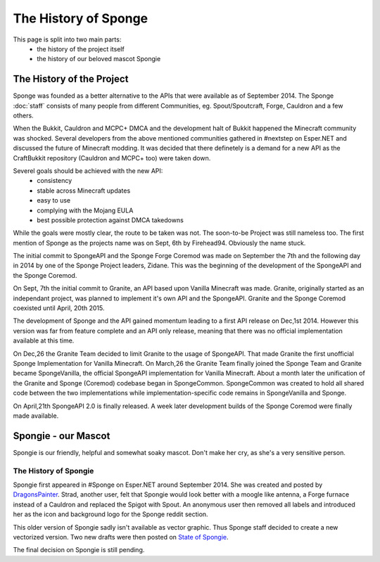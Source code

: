 =====================
The History of Sponge
=====================

This page is split into two main parts:
 * the history of the project itself
 * the history of our beloved mascot Spongie

The History of the Project
~~~~~~~~~~~~~~~~~~~~~~~~~~

Sponge was founded as a better alternative to the APIs that were available as of
September 2014. The Sponge :doc:`staff` consists of many people from
different Communities, eg. Spout/Spoutcraft, Forge, Cauldron and a few others.

When the Bukkit, Cauldron and MCPC+ DMCA and the development halt of Bukkit
happened the Minecraft community was shocked. Several developers from the
above mentioned communities gathered in #nextstep on Esper.NET and discussed
the future of Minecraft modding. It was decided that there definetely is a
demand for a new API as the CraftBukkit repository (Cauldron and MCPC+ too)
were taken down.

Severel goals should be achieved with the new API:
 * consistency
 * stable across Minecraft updates
 * easy to use
 * complying with the Mojang EULA
 * best possible protection against DMCA takedowns

While the goals were mostly clear, the route to be taken was not. The
soon-to-be Project was still nameless too. The first mention of Sponge as the
projects name was on Sept, 6th by Firehead94. Obviously the name stuck.

The initial commit to SpongeAPI and the Sponge Forge Coremod
was made on September the 7th and the following day in 2014 by one of the Sponge
Project leaders, Zidane. This was the beginning of the development of the
SpongeAPI and the Sponge Coremod.

On Sept, 7th the initial commit to Granite, an API based upon Vanilla Minecraft
was made. Granite, originally started as an independant project, was planned to
implement it's own API and the SpongeAPI. Granite and the Sponge Coremod
coexisted until April, 20th 2015.

The development of Sponge and the API gained momentum leading to a first API
release on Dec,1st 2014. However this version was far from feature complete and
an API only release, meaning that there was no official implementation available
at this time.

On Dec,26 the Granite Team decided to limit Granite to the usage of SpongeAPI.
That made Granite the first unofficial Sponge Implementation for Vanilla Minecraft.
On March,26 the Granite Team finally joined the Sponge Team and Granite became
SpongeVanilla, the official SpongeAPI implementation for Vanilla Minecraft.
About a month later the unification of the Granite and Sponge (Coremod) codebase
began in SpongeCommon. SpongeCommon was created to hold all shared code between
the two implementations while implementation-specific code remains in SpongeVanilla
and Sponge.

On April,21th SpongeAPI 2.0 is finally released. A week later development builds
of the Sponge Coremod were finally made available.



Spongie - our Mascot
~~~~~~~~~~~~~~~~~~~~

Spongie is our friendly, helpful and somewhat soaky mascot. Don't make her cry,
as she's a very sensitive person.

The History of Spongie
----------------------

Spongie first appeared in #Sponge on Esper.NET around September 2014.
She was created and posted by `DragonsPainter <http://dragonspainter.deviantart.com/>`__.
Strad, another user, felt that Spongie would look better with a moogle like
antenna, a Forge furnace instead of a Cauldron and replaced the Spigot with
Spout. An anonymous user then removed all labels and introduced her as the icon
and background logo for the Sponge reddit section.

This older version of Spongie sadly isn't available as vector graphic.
Thus Sponge staff decided to create a new vectorized version. Two new drafts
were then posted on `State of Spongie <https://forums.spongepowered.org/t/state-of-spongie-wip/6194>`__.

The final decision on Spongie is still pending.
